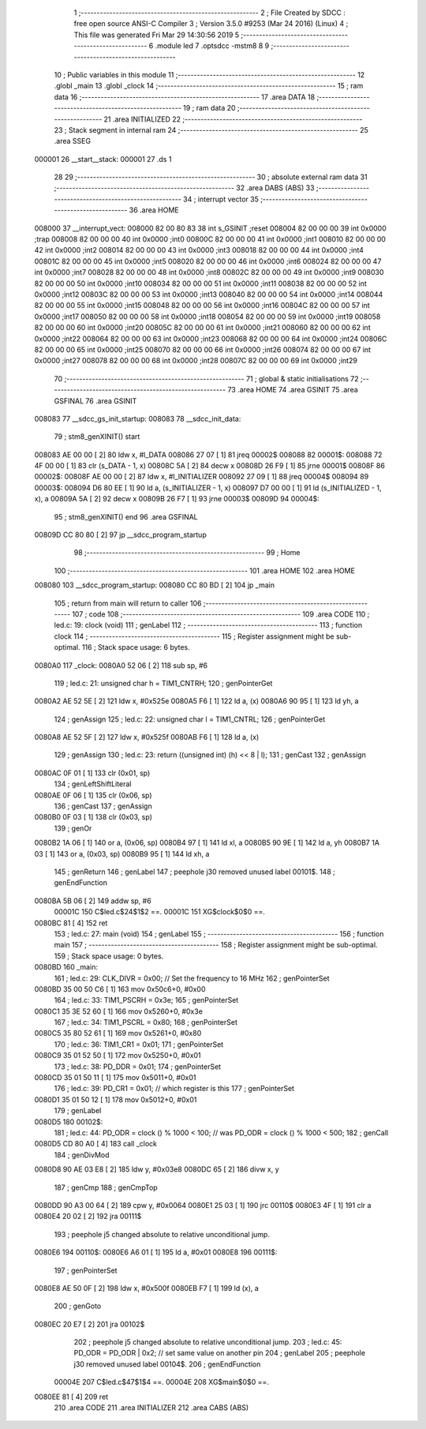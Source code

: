                                       1 ;--------------------------------------------------------
                                      2 ; File Created by SDCC : free open source ANSI-C Compiler
                                      3 ; Version 3.5.0 #9253 (Mar 24 2016) (Linux)
                                      4 ; This file was generated Fri Mar 29 14:30:56 2019
                                      5 ;--------------------------------------------------------
                                      6 	.module led
                                      7 	.optsdcc -mstm8
                                      8 	
                                      9 ;--------------------------------------------------------
                                     10 ; Public variables in this module
                                     11 ;--------------------------------------------------------
                                     12 	.globl _main
                                     13 	.globl _clock
                                     14 ;--------------------------------------------------------
                                     15 ; ram data
                                     16 ;--------------------------------------------------------
                                     17 	.area DATA
                                     18 ;--------------------------------------------------------
                                     19 ; ram data
                                     20 ;--------------------------------------------------------
                                     21 	.area INITIALIZED
                                     22 ;--------------------------------------------------------
                                     23 ; Stack segment in internal ram 
                                     24 ;--------------------------------------------------------
                                     25 	.area	SSEG
      000001                         26 __start__stack:
      000001                         27 	.ds	1
                                     28 
                                     29 ;--------------------------------------------------------
                                     30 ; absolute external ram data
                                     31 ;--------------------------------------------------------
                                     32 	.area DABS (ABS)
                                     33 ;--------------------------------------------------------
                                     34 ; interrupt vector 
                                     35 ;--------------------------------------------------------
                                     36 	.area HOME
      008000                         37 __interrupt_vect:
      008000 82 00 80 83             38 	int s_GSINIT ;reset
      008004 82 00 00 00             39 	int 0x0000 ;trap
      008008 82 00 00 00             40 	int 0x0000 ;int0
      00800C 82 00 00 00             41 	int 0x0000 ;int1
      008010 82 00 00 00             42 	int 0x0000 ;int2
      008014 82 00 00 00             43 	int 0x0000 ;int3
      008018 82 00 00 00             44 	int 0x0000 ;int4
      00801C 82 00 00 00             45 	int 0x0000 ;int5
      008020 82 00 00 00             46 	int 0x0000 ;int6
      008024 82 00 00 00             47 	int 0x0000 ;int7
      008028 82 00 00 00             48 	int 0x0000 ;int8
      00802C 82 00 00 00             49 	int 0x0000 ;int9
      008030 82 00 00 00             50 	int 0x0000 ;int10
      008034 82 00 00 00             51 	int 0x0000 ;int11
      008038 82 00 00 00             52 	int 0x0000 ;int12
      00803C 82 00 00 00             53 	int 0x0000 ;int13
      008040 82 00 00 00             54 	int 0x0000 ;int14
      008044 82 00 00 00             55 	int 0x0000 ;int15
      008048 82 00 00 00             56 	int 0x0000 ;int16
      00804C 82 00 00 00             57 	int 0x0000 ;int17
      008050 82 00 00 00             58 	int 0x0000 ;int18
      008054 82 00 00 00             59 	int 0x0000 ;int19
      008058 82 00 00 00             60 	int 0x0000 ;int20
      00805C 82 00 00 00             61 	int 0x0000 ;int21
      008060 82 00 00 00             62 	int 0x0000 ;int22
      008064 82 00 00 00             63 	int 0x0000 ;int23
      008068 82 00 00 00             64 	int 0x0000 ;int24
      00806C 82 00 00 00             65 	int 0x0000 ;int25
      008070 82 00 00 00             66 	int 0x0000 ;int26
      008074 82 00 00 00             67 	int 0x0000 ;int27
      008078 82 00 00 00             68 	int 0x0000 ;int28
      00807C 82 00 00 00             69 	int 0x0000 ;int29
                                     70 ;--------------------------------------------------------
                                     71 ; global & static initialisations
                                     72 ;--------------------------------------------------------
                                     73 	.area HOME
                                     74 	.area GSINIT
                                     75 	.area GSFINAL
                                     76 	.area GSINIT
      008083                         77 __sdcc_gs_init_startup:
      008083                         78 __sdcc_init_data:
                                     79 ; stm8_genXINIT() start
      008083 AE 00 00         [ 2]   80 	ldw x, #l_DATA
      008086 27 07            [ 1]   81 	jreq	00002$
      008088                         82 00001$:
      008088 72 4F 00 00      [ 1]   83 	clr (s_DATA - 1, x)
      00808C 5A               [ 2]   84 	decw x
      00808D 26 F9            [ 1]   85 	jrne	00001$
      00808F                         86 00002$:
      00808F AE 00 00         [ 2]   87 	ldw	x, #l_INITIALIZER
      008092 27 09            [ 1]   88 	jreq	00004$
      008094                         89 00003$:
      008094 D6 80 EE         [ 1]   90 	ld	a, (s_INITIALIZER - 1, x)
      008097 D7 00 00         [ 1]   91 	ld	(s_INITIALIZED - 1, x), a
      00809A 5A               [ 2]   92 	decw	x
      00809B 26 F7            [ 1]   93 	jrne	00003$
      00809D                         94 00004$:
                                     95 ; stm8_genXINIT() end
                                     96 	.area GSFINAL
      00809D CC 80 80         [ 2]   97 	jp	__sdcc_program_startup
                                     98 ;--------------------------------------------------------
                                     99 ; Home
                                    100 ;--------------------------------------------------------
                                    101 	.area HOME
                                    102 	.area HOME
      008080                        103 __sdcc_program_startup:
      008080 CC 80 BD         [ 2]  104 	jp	_main
                                    105 ;	return from main will return to caller
                                    106 ;--------------------------------------------------------
                                    107 ; code
                                    108 ;--------------------------------------------------------
                                    109 	.area CODE
                                    110 ;	led.c: 19: clock (void)
                                    111 ; genLabel
                                    112 ;	-----------------------------------------
                                    113 ;	 function clock
                                    114 ;	-----------------------------------------
                                    115 ;	Register assignment might be sub-optimal.
                                    116 ;	Stack space usage: 6 bytes.
      0080A0                        117 _clock:
      0080A0 52 06            [ 2]  118 	sub	sp, #6
                                    119 ;	led.c: 21: unsigned char h = TIM1_CNTRH;
                                    120 ; genPointerGet
      0080A2 AE 52 5E         [ 2]  121 	ldw	x, #0x525e
      0080A5 F6               [ 1]  122 	ld	a, (x)
      0080A6 90 95            [ 1]  123 	ld	yh, a
                                    124 ; genAssign
                                    125 ;	led.c: 22: unsigned char l = TIM1_CNTRL;
                                    126 ; genPointerGet
      0080A8 AE 52 5F         [ 2]  127 	ldw	x, #0x525f
      0080AB F6               [ 1]  128 	ld	a, (x)
                                    129 ; genAssign
                                    130 ;	led.c: 23: return ((unsigned int) (h) << 8 | l);
                                    131 ; genCast
                                    132 ; genAssign
      0080AC 0F 01            [ 1]  133 	clr	(0x01, sp)
                                    134 ; genLeftShiftLiteral
      0080AE 0F 06            [ 1]  135 	clr	(0x06, sp)
                                    136 ; genCast
                                    137 ; genAssign
      0080B0 0F 03            [ 1]  138 	clr	(0x03, sp)
                                    139 ; genOr
      0080B2 1A 06            [ 1]  140 	or	a, (0x06, sp)
      0080B4 97               [ 1]  141 	ld	xl, a
      0080B5 90 9E            [ 1]  142 	ld	a, yh
      0080B7 1A 03            [ 1]  143 	or	a, (0x03, sp)
      0080B9 95               [ 1]  144 	ld	xh, a
                                    145 ; genReturn
                                    146 ; genLabel
                                    147 ; peephole j30 removed unused label 00101$.
                                    148 ; genEndFunction
      0080BA 5B 06            [ 2]  149 	addw	sp, #6
                           00001C   150 	C$led.c$24$1$2 ==.
                           00001C   151 	XG$clock$0$0 ==.
      0080BC 81               [ 4]  152 	ret
                                    153 ;	led.c: 27: main (void)
                                    154 ; genLabel
                                    155 ;	-----------------------------------------
                                    156 ;	 function main
                                    157 ;	-----------------------------------------
                                    158 ;	Register assignment might be sub-optimal.
                                    159 ;	Stack space usage: 0 bytes.
      0080BD                        160 _main:
                                    161 ;	led.c: 29: CLK_DIVR = 0x00;		// Set the frequency to 16 MHz
                                    162 ; genPointerSet
      0080BD 35 00 50 C6      [ 1]  163 	mov	0x50c6+0, #0x00
                                    164 ;	led.c: 33: TIM1_PSCRH = 0x3e;
                                    165 ; genPointerSet
      0080C1 35 3E 52 60      [ 1]  166 	mov	0x5260+0, #0x3e
                                    167 ;	led.c: 34: TIM1_PSCRL = 0x80;
                                    168 ; genPointerSet
      0080C5 35 80 52 61      [ 1]  169 	mov	0x5261+0, #0x80
                                    170 ;	led.c: 36: TIM1_CR1 = 0x01;
                                    171 ; genPointerSet
      0080C9 35 01 52 50      [ 1]  172 	mov	0x5250+0, #0x01
                                    173 ;	led.c: 38: PD_DDR = 0x01;
                                    174 ; genPointerSet
      0080CD 35 01 50 11      [ 1]  175 	mov	0x5011+0, #0x01
                                    176 ;	led.c: 39: PD_CR1 = 0x01;    // which register is this
                                    177 ; genPointerSet
      0080D1 35 01 50 12      [ 1]  178 	mov	0x5012+0, #0x01
                                    179 ; genLabel
      0080D5                        180 00102$:
                                    181 ;	led.c: 44: PD_ODR = clock () % 1000 < 100;	//  was     PD_ODR = clock () % 1000 < 500;
                                    182 ; genCall
      0080D5 CD 80 A0         [ 4]  183 	call	_clock
                                    184 ; genDivMod
      0080D8 90 AE 03 E8      [ 2]  185 	ldw	y, #0x03e8
      0080DC 65               [ 2]  186 	divw	x, y
                                    187 ; genCmp
                                    188 ; genCmpTop
      0080DD 90 A3 00 64      [ 2]  189 	cpw	y, #0x0064
      0080E1 25 03            [ 1]  190 	jrc	00110$
      0080E3 4F               [ 1]  191 	clr	a
      0080E4 20 02            [ 2]  192 	jra	00111$
                                    193 ; peephole j5 changed absolute to relative unconditional jump.
      0080E6                        194 00110$:
      0080E6 A6 01            [ 1]  195 	ld	a, #0x01
      0080E8                        196 00111$:
                                    197 ; genPointerSet
      0080E8 AE 50 0F         [ 2]  198 	ldw	x, #0x500f
      0080EB F7               [ 1]  199 	ld	(x), a
                                    200 ; genGoto
      0080EC 20 E7            [ 2]  201 	jra	00102$
                                    202 ; peephole j5 changed absolute to relative unconditional jump.
                                    203 ;	led.c: 45: PD_ODR = PD_ODR | 0x2;  // set same value on another pin
                                    204 ; genLabel
                                    205 ; peephole j30 removed unused label 00104$.
                                    206 ; genEndFunction
                           00004E   207 	C$led.c$47$1$4 ==.
                           00004E   208 	XG$main$0$0 ==.
      0080EE 81               [ 4]  209 	ret
                                    210 	.area CODE
                                    211 	.area INITIALIZER
                                    212 	.area CABS (ABS)
